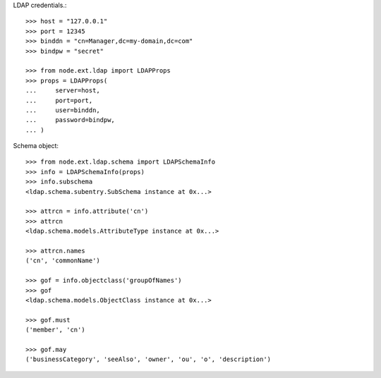 LDAP credentials.::

    >>> host = "127.0.0.1"
    >>> port = 12345
    >>> binddn = "cn=Manager,dc=my-domain,dc=com"
    >>> bindpw = "secret"
    
    >>> from node.ext.ldap import LDAPProps
    >>> props = LDAPProps(
    ...     server=host,
    ...     port=port,
    ...     user=binddn,
    ...     password=bindpw,
    ... )

Schema object::
  
    >>> from node.ext.ldap.schema import LDAPSchemaInfo 
    >>> info = LDAPSchemaInfo(props)
    >>> info.subschema
    <ldap.schema.subentry.SubSchema instance at 0x...>
    
    >>> attrcn = info.attribute('cn')
    >>> attrcn
    <ldap.schema.models.AttributeType instance at 0x...>
    
    >>> attrcn.names
    ('cn', 'commonName')    
    
    >>> gof = info.objectclass('groupOfNames')
    >>> gof
    <ldap.schema.models.ObjectClass instance at 0x...>
    
    >>> gof.must
    ('member', 'cn')
    
    >>> gof.may
    ('businessCategory', 'seeAlso', 'owner', 'ou', 'o', 'description')